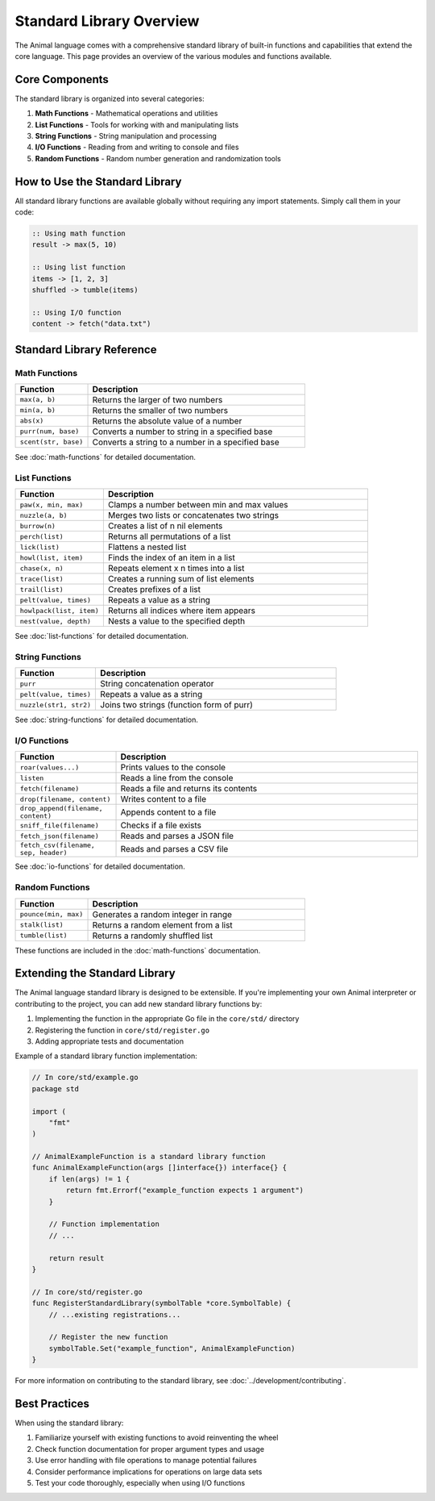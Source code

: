 Standard Library Overview
=====================

The Animal language comes with a comprehensive standard library of built-in functions and capabilities that extend the core language. This page provides an overview of the various modules and functions available.

Core Components
-------------

The standard library is organized into several categories:

1. **Math Functions** - Mathematical operations and utilities
2. **List Functions** - Tools for working with and manipulating lists
3. **String Functions** - String manipulation and processing
4. **I/O Functions** - Reading from and writing to console and files
5. **Random Functions** - Random number generation and randomization tools

How to Use the Standard Library
-----------------------------

All standard library functions are available globally without requiring any import statements. Simply call them in your code:

.. code-block:: animal

   :: Using math function
   result -> max(5, 10)

   :: Using list function
   items -> [1, 2, 3]
   shuffled -> tumble(items)

   :: Using I/O function
   content -> fetch("data.txt")

Standard Library Reference
------------------------

Math Functions
~~~~~~~~~~~~

.. list-table::
   :header-rows: 1
   :widths: 25 75

   * - Function
     - Description
   * - ``max(a, b)``
     - Returns the larger of two numbers
   * - ``min(a, b)``
     - Returns the smaller of two numbers
   * - ``abs(x)``
     - Returns the absolute value of a number
   * - ``purr(num, base)``
     - Converts a number to string in a specified base
   * - ``scent(str, base)``
     - Converts a string to a number in a specified base

See :doc:`math-functions` for detailed documentation.

List Functions
~~~~~~~~~~~~

.. list-table::
   :header-rows: 1
   :widths: 25 75

   * - Function
     - Description
   * - ``paw(x, min, max)``
     - Clamps a number between min and max values
   * - ``nuzzle(a, b)``
     - Merges two lists or concatenates two strings
   * - ``burrow(n)``
     - Creates a list of n nil elements
   * - ``perch(list)``
     - Returns all permutations of a list
   * - ``lick(list)``
     - Flattens a nested list
   * - ``howl(list, item)``
     - Finds the index of an item in a list
   * - ``chase(x, n)``
     - Repeats element x n times into a list
   * - ``trace(list)``
     - Creates a running sum of list elements
   * - ``trail(list)``
     - Creates prefixes of a list
   * - ``pelt(value, times)``
     - Repeats a value as a string
   * - ``howlpack(list, item)``
     - Returns all indices where item appears
   * - ``nest(value, depth)``
     - Nests a value to the specified depth

See :doc:`list-functions` for detailed documentation.

String Functions
~~~~~~~~~~~~~

.. list-table::
   :header-rows: 1
   :widths: 25 75

   * - Function
     - Description
   * - ``purr``
     - String concatenation operator
   * - ``pelt(value, times)``
     - Repeats a value as a string
   * - ``nuzzle(str1, str2)``
     - Joins two strings (function form of purr)

See :doc:`string-functions` for detailed documentation.

I/O Functions
~~~~~~~~~~

.. list-table::
   :header-rows: 1
   :widths: 25 75

   * - Function
     - Description
   * - ``roar(values...)``
     - Prints values to the console
   * - ``listen``
     - Reads a line from the console
   * - ``fetch(filename)``
     - Reads a file and returns its contents
   * - ``drop(filename, content)``
     - Writes content to a file
   * - ``drop_append(filename, content)``
     - Appends content to a file
   * - ``sniff_file(filename)``
     - Checks if a file exists
   * - ``fetch_json(filename)``
     - Reads and parses a JSON file
   * - ``fetch_csv(filename, sep, header)``
     - Reads and parses a CSV file

See :doc:`io-functions` for detailed documentation.

Random Functions
~~~~~~~~~~~~~

.. list-table::
   :header-rows: 1
   :widths: 25 75

   * - Function
     - Description
   * - ``pounce(min, max)``
     - Generates a random integer in range
   * - ``stalk(list)``
     - Returns a random element from a list
   * - ``tumble(list)``
     - Returns a randomly shuffled list

These functions are included in the :doc:`math-functions` documentation.

Extending the Standard Library
----------------------------

The Animal language standard library is designed to be extensible. If you're implementing your own Animal interpreter or contributing to the project, you can add new standard library functions by:

1. Implementing the function in the appropriate Go file in the ``core/std/`` directory
2. Registering the function in ``core/std/register.go``
3. Adding appropriate tests and documentation

Example of a standard library function implementation:

.. code-block:: go

   // In core/std/example.go
   package std

   import (
       "fmt"
   )

   // AnimalExampleFunction is a standard library function
   func AnimalExampleFunction(args []interface{}) interface{} {
       if len(args) != 1 {
           return fmt.Errorf("example_function expects 1 argument")
       }

       // Function implementation
       // ...

       return result
   }

   // In core/std/register.go
   func RegisterStandardLibrary(symbolTable *core.SymbolTable) {
       // ...existing registrations...

       // Register the new function
       symbolTable.Set("example_function", AnimalExampleFunction)
   }

For more information on contributing to the standard library, see :doc:`../development/contributing`.

Best Practices
------------

When using the standard library:

1. Familiarize yourself with existing functions to avoid reinventing the wheel
2. Check function documentation for proper argument types and usage
3. Use error handling with file operations to manage potential failures
4. Consider performance implications for operations on large data sets
5. Test your code thoroughly, especially when using I/O functions